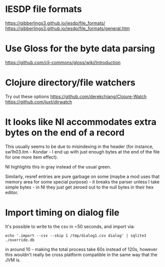 * IESDP file formats
https://gibberlings3.github.io/iesdp/file_formats/
https://gibberlings3.github.io/iesdp/file_formats/general.htm

* Use Gloss for the byte data parsing
https://github.com/clj-commons/gloss/wiki/Introduction

* Clojure directory/file watchers
Try out these options
https://github.com/derekchiang/Clojure-Watch
https://github.com/juxt/dirwatch

* It looks like NI accommodates extra bytes on the end of a record
This usually seems to be due to misindexing in the header (for
instance, sw1h03.itm - Kondar - I end up with just enough bytes at the
end of the file for one more item effect).

NI highlights this in gray instead of the usual green.

Similarly, resref entries are pure garbage on some (maybe a mod uses
that memory area for some special purpose) - it breaks the parser
unless I take simple bytes - in NI they just get zeroed out to the
null bytes in their hex editor.

* Import timing on dialog file
It's possible to write to the csv in ~50 seconds, and import via:

#+begin_src
echo '.import --csv --skip 1 /tmp/dialog1.csv dialog' | sqlite3 ./override.db
#+end_src

in around 10 - making the total process take 60s instead of 120s,
however this wouldn't really be cross platform compatible in the same
way that the JVM is.
